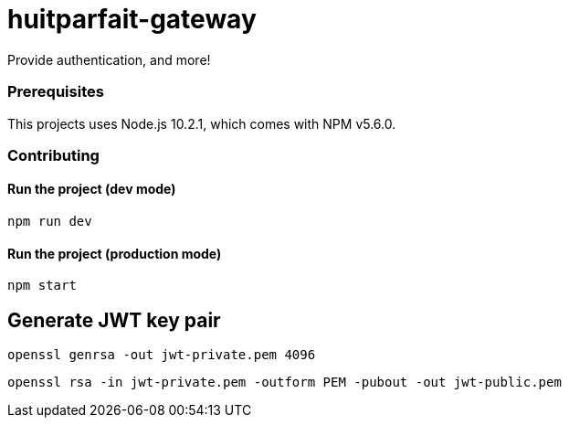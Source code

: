= huitparfait-gateway

Provide authentication, and more!

=== Prerequisites
This projects uses Node.js 10.2.1, which comes with NPM v5.6.0.

=== Contributing

==== Run the project (dev mode)
```
npm run dev
```

==== Run the project (production mode)
```
npm start
```

== Generate JWT key pair

```
openssl genrsa -out jwt-private.pem 4096
```

```
openssl rsa -in jwt-private.pem -outform PEM -pubout -out jwt-public.pem
```
